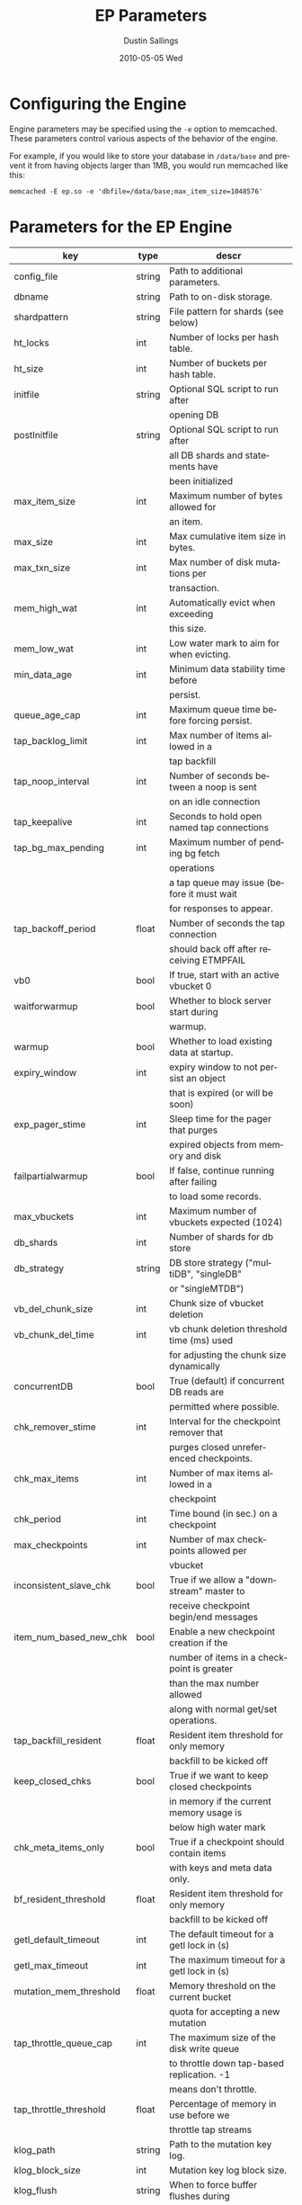 #+TITLE:     EP Parameters
#+AUTHOR:    Dustin Sallings
#+EMAIL:     dustin@spy.net
#+DATE:      2010-05-05 Wed
#+DESCRIPTION:
#+LANGUAGE:  en
#+OPTIONS:   H:3 num:t toc:t \n:nil @:t ::t |:t ^:nil -:t f:t *:t <:t
#+OPTIONS:   TeX:t LaTeX:nil skip:nil d:nil todo:t pri:nil tags:not-in-toc
#+INFOJS_OPT: view:nil toc:nil ltoc:t mouse:underline buttons:0 path:http://orgmode.org/org-info.js
#+EXPORT_SELECT_TAGS: export
#+EXPORT_EXCLUDE_TAGS: noexport

* Configuring the Engine

Engine parameters may be specified using the =-e= option to
memcached.  These parameters control various aspects of the behavior
of the engine.

For example, if you would like to store your database in =/data/base=
and prevent it from having objects larger than 1MB, you would run
memcached like this:

: memcached -E ep.so -e 'dbfile=/data/base;max_item_size=1048576'

* Parameters for the EP Engine

| key                    | type   | descr                                      |
|------------------------+--------+--------------------------------------------|
| config_file            | string | Path to additional parameters.             |
| dbname                 | string | Path to on-disk storage.                   |
| shardpattern           | string | File pattern for shards (see below)        |
| ht_locks               | int    | Number of locks per hash table.            |
| ht_size                | int    | Number of buckets per hash table.          |
| initfile               | string | Optional SQL script to run after           |
|                        |        | opening DB                                 |
| postInitfile           | string | Optional SQL script to run after           |
|                        |        | all DB shards and statements have          |
|                        |        | been initialized                           |
| max_item_size          | int    | Maximum number of bytes allowed for        |
|                        |        | an item.                                   |
| max_size               | int    | Max cumulative item size in bytes.         |
| max_txn_size           | int    | Max number of disk mutations per           |
|                        |        | transaction.                               |
| mem_high_wat           | int    | Automatically evict when exceeding         |
|                        |        | this size.                                 |
| mem_low_wat            | int    | Low water mark to aim for when evicting.   |
| min_data_age           | int    | Minimum data stability time before         |
|                        |        | persist.                                   |
| queue_age_cap          | int    | Maximum queue time before forcing persist. |
| tap_backlog_limit      | int    | Max number of items allowed in a           |
|                        |        | tap backfill                               |
| tap_noop_interval      | int    | Number of seconds between a noop is sent   |
|                        |        | on an idle connection                      |
| tap_keepalive          | int    | Seconds to hold open named tap connections |
| tap_bg_max_pending     | int    | Maximum number of pending bg fetch         |
|                        |        | operations                                 |
|                        |        | a tap queue may issue (before it must wait |
|                        |        | for responses to appear.                   |
| tap_backoff_period     | float  | Number of seconds the tap connection       |
|                        |        | should back off after receiving ETMPFAIL   |
| vb0                    | bool   | If true, start with an active vbucket 0    |
| waitforwarmup          | bool   | Whether to block server start during       |
|                        |        | warmup.                                    |
| warmup                 | bool   | Whether to load existing data at startup.  |
| expiry_window          | int    | expiry window to not persist an object     |
|                        |        | that is expired (or will be soon)          |
| exp_pager_stime        | int    | Sleep time for the pager that purges       |
|                        |        | expired objects from memory and disk       |
| failpartialwarmup      | bool   | If false, continue running after failing   |
|                        |        | to load some records.                      |
| max_vbuckets           | int    | Maximum number of vbuckets expected (1024) |
| db_shards              | int    | Number of shards for db store              |
| db_strategy            | string | DB store strategy ("multiDB", "singleDB"   |
|                        |        | or "singleMTDB")                           |
| vb_del_chunk_size      | int    | Chunk size of vbucket deletion             |
| vb_chunk_del_time      | int    | vb chunk deletion threshold time (ms) used |
|                        |        | for adjusting the chunk size dynamically   |
| concurrentDB           | bool   | True (default) if concurrent DB reads are  |
|                        |        | permitted where possible.                  |
| chk_remover_stime      | int    | Interval for the checkpoint remover that   |
|                        |        | purges closed unreferenced checkpoints.    |
| chk_max_items          | int    | Number of max items allowed in a           |
|                        |        | checkpoint                                 |
| chk_period             | int    | Time bound (in sec.) on a checkpoint       |
| max_checkpoints        | int    | Number of max checkpoints allowed per      |
|                        |        | vbucket                                    |
| inconsistent_slave_chk | bool   | True if we allow a "downstream" master to  |
|                        |        | receive checkpoint begin/end messages      |
| item_num_based_new_chk | bool   | Enable a new checkpoint creation if the    |
|                        |        | number of items in a checkpoint is greater |
|                        |        | than the max number allowed                |
|                        |        | along with normal get/set operations.      |
| tap_backfill_resident  | float  | Resident item threshold for only memory    |
|                        |        | backfill to be kicked off                  |
| keep_closed_chks       | bool   | True if we want to keep closed checkpoints |
|                        |        | in memory if the current memory usage is   |
|                        |        | below high water mark                      |
| chk_meta_items_only    | bool   | True if a checkpoint should contain items  |
|                        |        | with keys and meta data only.              |
| bf_resident_threshold  | float  | Resident item threshold for only memory    |
|                        |        | backfill to be kicked off                  |
| getl_default_timeout   | int    | The default timeout for a getl lock in (s) |
| getl_max_timeout       | int    | The maximum timeout for a getl lock in (s) |
| mutation_mem_threshold | float  | Memory threshold on the current bucket     |
|                        |        | quota for accepting a new mutation         |
| tap_throttle_queue_cap | int    | The maximum size of the disk write queue   |
|                        |        | to throttle down tap-based replication. -1 |
|                        |        | means don't throttle.                      |
| tap_throttle_threshold | float  | Percentage of memory in use before we      |
|                        |        | throttle tap streams                       |
| klog_path              | string | Path to the mutation key log.              |
| klog_block_size        | int    | Mutation key log block size.               |
| klog_flush             | string | When to force buffer flushes during        |
|                        |        | klog (off, commit1, commit2, full)         |
| klog_sync              | string | When to fsync during klog.                 |
| restore_mode           | bool   | If true, enable online restore mode        |
|                        |        |                                            |
| restore_file_checks    | bool   | If false, disable expensive validation     |
|                        |        | checks on the backup. Results in much      |
|                        |        | faster restores.                           |

** Shard Patterns

When using a multi-sharded database, =shardpattern= specifies how
shards are named relative to the main database.

=shardpattern= uses a printf-style string to expand the path with the
given variables:

- =%d= : The directory name containing the main database
  (This will be =.= for relative paths).
- =%b= : The base name of the main database.
- =%i= : The shard number.

The default value of =shardpattern= is =%d/%b-%i.sqlite=
